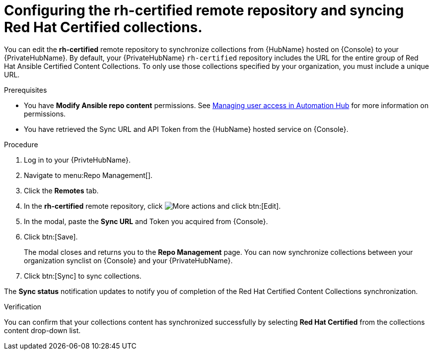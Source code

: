 // Module included in the following assemblies:
// obtaining-token/master.adoc
[id="proc-set-rhcertified-remote"]
= Configuring the rh-certified remote repository and syncing Red Hat Certified collections.

You can edit the *rh-certified* remote repository to synchronize collections from {HubName} hosted on {Console} to your {PrivateHubName}.
By default, your {PrivateHubName} `rh-certified` repository includes the URL for the entire group of Red Hat Ansible Certified Content Collections.
To only use those collections specified by your organization, you must include a unique URL.

.Prerequisites

* You have *Modify Ansible repo content* permissions.
See https://access.redhat.com/documentation/en-us/red_hat_ansible_automation_platform/{PlatformVers}/html/managing_user_access_in_private_automation_hub/index[Managing user access in Automation Hub] for more information on permissions.
* You have retrieved the Sync URL and API Token from the {HubName} hosted service on {Console}.

.Procedure

. Log in to your {PrivteHubName}.
. Navigate to menu:Repo Management[].
. Click the *Remotes* tab.
. In the *rh-certified* remote repository, click image:more_actions.png[More actions] and click btn:[Edit].
. In the modal, paste the *Sync URL* and Token you acquired from {Console}.
. Click btn:[Save].
+
The modal closes and returns you to the *Repo Management* page.
You can now synchronize collections between your organization synclist on {Console} and your {PrivateHubName}.
+
. Click btn:[Sync] to sync collections.

The *Sync status* notification updates to notify you of completion of the Red Hat Certified Content Collections synchronization.

.Verification

You can confirm that your collections content has synchronized successfully by selecting *Red Hat Certified* from the collections content drop-down list.

